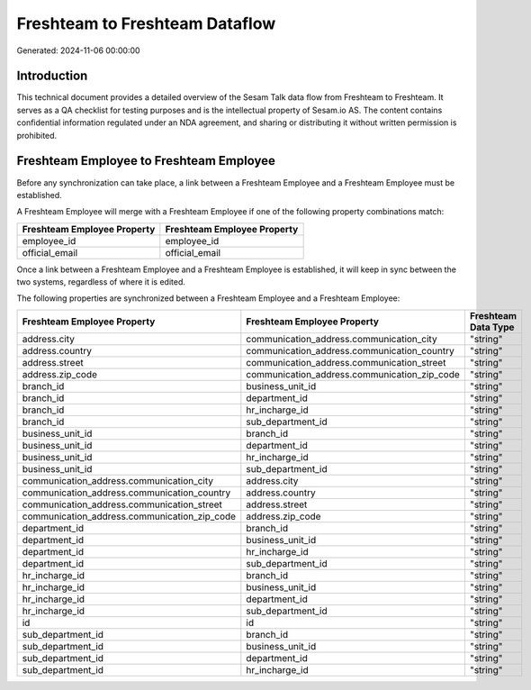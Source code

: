 ===============================
Freshteam to Freshteam Dataflow
===============================

Generated: 2024-11-06 00:00:00

Introduction
------------

This technical document provides a detailed overview of the Sesam Talk data flow from Freshteam to Freshteam. It serves as a QA checklist for testing purposes and is the intellectual property of Sesam.io AS. The content contains confidential information regulated under an NDA agreement, and sharing or distributing it without written permission is prohibited.

Freshteam Employee to Freshteam Employee
----------------------------------------
Before any synchronization can take place, a link between a Freshteam Employee and a Freshteam Employee must be established.

A Freshteam Employee will merge with a Freshteam Employee if one of the following property combinations match:

.. list-table::
   :header-rows: 1

   * - Freshteam Employee Property
     - Freshteam Employee Property
   * - employee_id
     - employee_id
   * - official_email
     - official_email

Once a link between a Freshteam Employee and a Freshteam Employee is established, it will keep in sync between the two systems, regardless of where it is edited.

The following properties are synchronized between a Freshteam Employee and a Freshteam Employee:

.. list-table::
   :header-rows: 1

   * - Freshteam Employee Property
     - Freshteam Employee Property
     - Freshteam Data Type
   * - address.city
     - communication_address.communication_city
     - "string"
   * - address.country
     - communication_address.communication_country
     - "string"
   * - address.street
     - communication_address.communication_street
     - "string"
   * - address.zip_code
     - communication_address.communication_zip_code
     - "string"
   * - branch_id
     - business_unit_id
     - "string"
   * - branch_id
     - department_id
     - "string"
   * - branch_id
     - hr_incharge_id
     - "string"
   * - branch_id
     - sub_department_id
     - "string"
   * - business_unit_id
     - branch_id
     - "string"
   * - business_unit_id
     - department_id
     - "string"
   * - business_unit_id
     - hr_incharge_id
     - "string"
   * - business_unit_id
     - sub_department_id
     - "string"
   * - communication_address.communication_city
     - address.city
     - "string"
   * - communication_address.communication_country
     - address.country
     - "string"
   * - communication_address.communication_street
     - address.street
     - "string"
   * - communication_address.communication_zip_code
     - address.zip_code
     - "string"
   * - department_id
     - branch_id
     - "string"
   * - department_id
     - business_unit_id
     - "string"
   * - department_id
     - hr_incharge_id
     - "string"
   * - department_id
     - sub_department_id
     - "string"
   * - hr_incharge_id
     - branch_id
     - "string"
   * - hr_incharge_id
     - business_unit_id
     - "string"
   * - hr_incharge_id
     - department_id
     - "string"
   * - hr_incharge_id
     - sub_department_id
     - "string"
   * - id
     - id
     - "string"
   * - sub_department_id
     - branch_id
     - "string"
   * - sub_department_id
     - business_unit_id
     - "string"
   * - sub_department_id
     - department_id
     - "string"
   * - sub_department_id
     - hr_incharge_id
     - "string"

